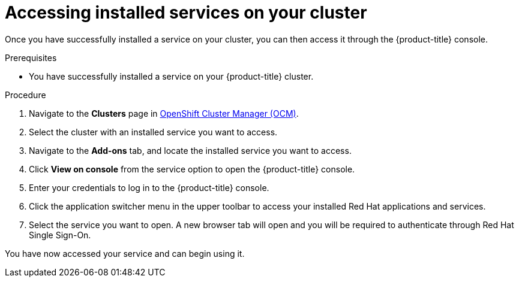 // Module included in the following assemblies:
//
// * assemblies/assembly-adding-service.adoc

[id="proc-access-service_{context}"]

= Accessing installed services on your cluster

[role="_abstract"]
Once you have successfully installed a service on your cluster, you can then access it through the {product-title} console.


.Prerequisites

* You have successfully installed a service on your {product-title} cluster.


.Procedure

. Navigate to the *Clusters* page in link:https://cloud.redhat.com/openshift/[OpenShift Cluster Manager (OCM)].

. Select the cluster with an installed service you want to access.

. Navigate to the *Add-ons* tab, and locate the installed service you want to access.

. Click *View on console* from the service option to open the {product-title} console.

. Enter your credentials to log in to the {product-title} console.

. Click the application switcher menu in the upper toolbar to access your installed Red Hat applications and services.

. Select the service you want to open. A new browser tab will open and you will be required to authenticate through Red Hat Single Sign-On.

You have now accessed your service and can begin using it.
